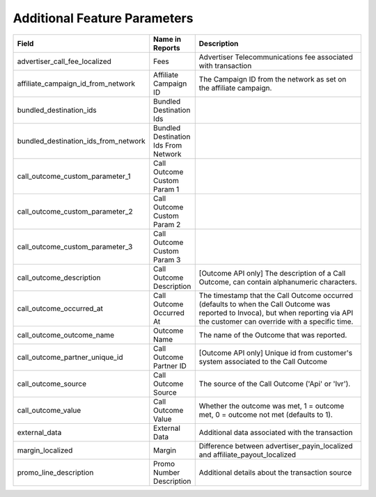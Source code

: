 Additional Feature Parameters
-----------------------------

..  list-table::
  :widths: 30 8 40
  :header-rows: 1
  :class: parameters

  * - Field
    - Name in Reports
    - Description

  * - advertiser_call_fee_localized
    - Fees
    - Advertiser Telecommunications fee associated with transaction

  * - affiliate_campaign_id_from_network
    - Affiliate Campaign ID
    - The Campaign ID from the network as set on the affiliate campaign.

  * - bundled_destination_ids
    - Bundled Destination Ids
    - 

  * - bundled_destination_ids_from_network
    - Bundled Destination Ids From Network
    - 

  * - call_outcome_custom_parameter_1
    - Call Outcome Custom Param 1
    - 

  * - call_outcome_custom_parameter_2
    - Call Outcome Custom Param 2
    - 

  * - call_outcome_custom_parameter_3
    - Call Outcome Custom Param 3
    - 

  * - call_outcome_description
    - Call Outcome Description
    - [Outcome API only] The description of a Call Outcome, can contain alphanumeric characters.

  * - call_outcome_occurred_at
    - Call Outcome Occurred At
    - The timestamp that the Call Outcome occurred (defaults to when the Call Outcome was reported to Invoca), but when reporting via API the customer can override with a specific time.

  * - call_outcome_outcome_name
    - Outcome Name
    - The name of the Outcome that was reported.

  * - call_outcome_partner_unique_id
    - Call Outcome Partner ID
    - [Outcome API only] Unique id from customer's system associated to the Call Outcome

  * - call_outcome_source
    - Call Outcome Source
    - The source of the Call Outcome ('Api' or 'Ivr').

  * - call_outcome_value
    - Call Outcome Value
    - Whether the outcome was met, 1 = outcome met, 0 = outcome not met (defaults to 1).

  * - external_data
    - External Data
    - Additional data associated with the transaction

  * - margin_localized
    - Margin
    - Difference between advertiser_payin_localized and affiliate_payout_localized

  * - promo_line_description
    - Promo Number Description
    - Additional details about the transaction source


